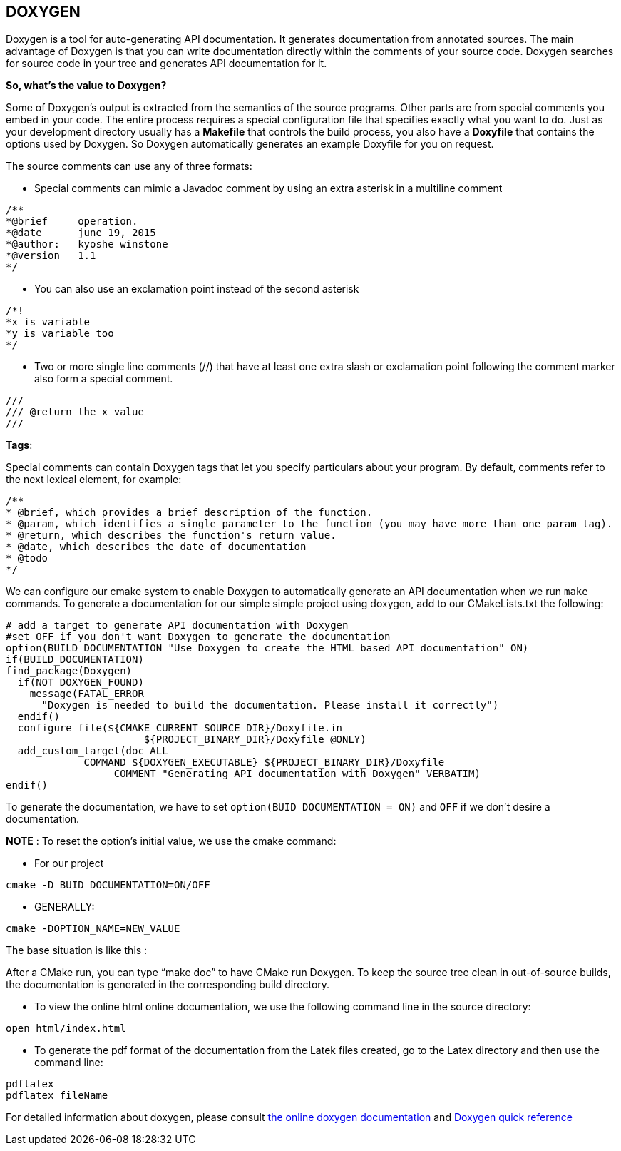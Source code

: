 == DOXYGEN

Doxygen is a tool for auto-generating API documentation. It generates documentation from annotated sources. The main advantage of Doxygen is that you can write documentation directly within the comments of your source code. Doxygen searches for source code in your tree and generates API documentation for it.   

**So, what's the value to Doxygen?** 

Some of Doxygen's output is extracted from the semantics of the source programs. Other parts are from special comments you embed in your code. The entire process requires a special configuration file that specifies exactly what you want to do. Just as your development directory usually has a *Makefile* that controls the build process, you also have a *Doxyfile* that contains the options used by Doxygen. So Doxygen automatically generates an example Doxyfile for you on request.

The source comments can use any of three formats:   

- Special comments can mimic a Javadoc comment by using an extra 
asterisk in a multiline comment

----
/**
*@brief     operation.
*@date      june 19, 2015
*@author:   kyoshe winstone
*@version   1.1
*/
----

- You can also use an exclamation point instead of the second asterisk 
  
----
/*!
*x is variable
*y is variable too
*/
----

- Two or more single line comments (//) that have at least one extra slash or exclamation point following the comment marker also form a special comment.   

----
///
/// @return the x value
///
----
 
**Tags**:

Special comments can contain Doxygen tags that let you specify particulars about your program. By default, comments refer to the next lexical element, for example:   

----
/**
* @brief, which provides a brief description of the function.
* @param, which identifies a single parameter to the function (you may have more than one param tag).
* @return, which describes the function's return value.
* @date, which describes the date of documentation
* @todo
*/
----

We can configure our cmake system to enable Doxygen to automatically generate an API documentation when we run `make`   commands. To generate a documentation for our simple simple project using doxygen, add to our CMakeLists.txt the following:

[source,sh]
----
# add a target to generate API documentation with Doxygen
#set OFF if you don't want Doxygen to generate the documentation
option(BUILD_DOCUMENTATION "Use Doxygen to create the HTML based API documentation" ON)
if(BUILD_DOCUMENTATION)
find_package(Doxygen)
  if(NOT DOXYGEN_FOUND)
    message(FATAL_ERROR
      "Doxygen is needed to build the documentation. Please install it correctly")
  endif()
  configure_file(${CMAKE_CURRENT_SOURCE_DIR}/Doxyfile.in 
                       ${PROJECT_BINARY_DIR}/Doxyfile @ONLY)
  add_custom_target(doc ALL
             COMMAND ${DOXYGEN_EXECUTABLE} ${PROJECT_BINARY_DIR}/Doxyfile
                  COMMENT "Generating API documentation with Doxygen" VERBATIM)
endif()

----
To generate the documentation, we have to set `option(BUID_DOCUMENTATION = ON)` and `OFF` if we don't desire a documentation.

**NOTE** : To reset the option's initial value, we use the cmake command:   

 - For our project   
[source,sh]
---- 
cmake -D BUID_DOCUMENTATION=ON/OFF
----   
 - GENERALLY:   
[source,sh]
---- 
cmake -DOPTION_NAME=NEW_VALUE
----

The base situation is like this :   

After a CMake run, you can type “make doc” to have CMake run Doxygen. To keep the source tree clean in out-of-source builds, the documentation is generated in the corresponding build directory.

- To view the online html online documentation, we use the following command line in the source directory:

----
open html/index.html
----

- To generate the pdf format of the documentation from the Latek files created, go to the Latex directory and then use the command line:
[source,sh]
---- 
pdflatex   
pdflatex fileName
----

For detailed information about doxygen, please consult link:http://www.stack.nl/~dimitri/doxygen/manual/index.html[the online doxygen documentation] and link:http://www.digilife.be/quickreferences/QRC/Doxygen%20Quick%20Reference.pdf[Doxygen quick reference]




